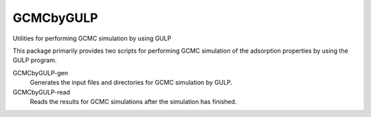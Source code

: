 GCMCbyGULP
==========

Utilities for performing GCMC simulation by using GULP

This package primarily provides two scripts for performing GCMC simulation of
the adsorption properties by using the GULP program.

GCMCbyGULP-gen
	Generates the input files and directories for GCMC simulation by GULP.

GCMCbyGULP-read
	Reads the results for GCMC simulations after the simulation has finished.


